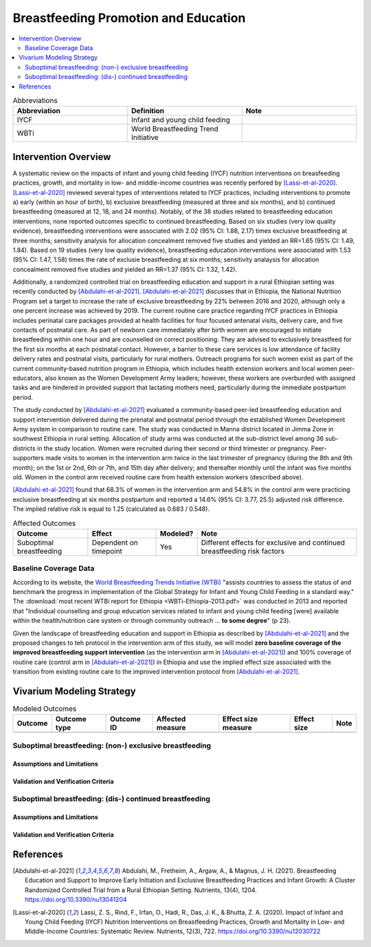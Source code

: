 .. _breastfeeding_promotion:

====================================================
Breastfeeding Promotion and Education
====================================================

.. contents::
   :local:
   :depth: 2

.. list-table:: Abbreviations
  :widths: 15 15 15
  :header-rows: 1

  * - Abbreviation
    - Definition
    - Note
  * - IYCF
    - Infant and young child feeding
    - 
  * - WBTi
    - World Breastfeeding Trend Initiative
    - 

Intervention Overview
-----------------------

A systematic review on the impacts of infant and young child feeding (IYCF) nutrition interventions on breasfeeding practices, growth, and mortality in low- and middle-income countries was recently perfored by [Lassi-et-al-2020]_. [Lassi-et-al-2020]_ reviewed several types of interventions related to IYCF practices, including interventions to promote a) early (within an hour of birth), b) exclusive breastfeeding (measured at three and six months), and b) continued breastfeeding (measured at 12, 18, and 24 months). Notably, of the 38 studies related to breastfeeding education interventions, none reported outcomes specific to continued breastfeeding. Based on six studies (very low quality evidence), breastfeeding interventions were associated with 2.02 (95% CI: 1.88, 2.17) times exclusive breastfeeding at three months; sensitivity analysis for allocation concealment removed five studies and yielded an RR=1.65 (95% CI: 1.49, 1.84). Based on 19 studies (very low quality evidence), breastfeeding education interventions were associated with 1.53 (95% CI: 1.47, 1.58) times the rate of exclusie breastfeeding at six months; sensitivity analaysis for allocation concealment removed five studies and yielded an RR=1.37 (95% CI: 1.32, 1.42).

Additionally, a randomized controlled trial on breastfeeding education and support in a rural Ethiopian setting was recently conducted by [Abdulahi-et-al-2021]_. [Abdulahi-et-al-2021]_ discusses that in Ethiopia, the National Nutrition Program set a target to increase the rate of exclusive breastfeeding by 22% between 2016 and 2020, although only a one percent increase was achieved by 2019. The current routine care practice regarding IYCF practices in Ethiopia includes perinatal care packages provided at health facilities for four focused antenatal visits, delivery care, and five contacts of postnatal care. As part of newborn care immediately after birth women are encouraged to initiate breastfeeding within one hour and are counselled on correct positioning. They are advised to exclusively breastfeed for the first six months at each postnatal contact. However, a barrier to these care services is low attendance of facility delivery rates and postnatal visits, particularly for rural mothers. Outreach programs for such women exist as part of the current community-based nutrition program in Ethiopia, which includes health extension workers and local women peer-educators, also known as the Women Development Army leaders; however, these workers are overburded with assigned tasks and are hindered in provided support that lactating mothers need, particularly during the immediate postpartum period. 

The study conducted by [Abdulahi-et-al-2021]_ evaluated a community-based peer-led breastfeeding education and support intervention delivered during the prenatal and postnatal period through the established Women Development Army system in comparison to routine care. The study was conducted in Manna district located in Jimma Zone in southwest Ethiopia in rural setting. Allocation of study arms was conducted at the sub-district level among 36 sub-districts in the study location. Women were recruited during their second or third trimester or pregnancy. Peer-supporters made visits to women in the intervention arm twice in the last trimester of pregnancy (during the 8th and 9th month); on the 1st or 2nd, 6th or 7th, and 15th day after delivery; and thereafter monthly until the infant was five months old. Women in the control arm received routine care from health extension workers (described above).

[Abdulahi-et-al-2021]_ found that 68.3% of women in the intervention arm and 54.8% in the control arm were practicing exclusive breastfeeding at six months postpartum and reported a 14.6% (95% CI: 3.77, 25.5) adjusted risk difference. The implied relative risk is equal to 1.25 (calculated as 0.683 / 0.548).

.. list-table:: Affected Outcomes
  :header-rows: 1

  * - Outcome
    - Effect
    - Modeled?
    - Note 
  * - Suboptimal breastfeeding
    - Dependent on timepoint
    - Yes
    - Different effects for exclusive and continued breastfeeding risk factors

Baseline Coverage Data
++++++++++++++++++++++++

According to its website, the `World Breastfeeding Trends Initiative (WTBi) <https://www.worldbreastfeedingtrends.org/>`_ "assists countries to assess the status of and benchmark the progress in implementation of the Global Strategy for Infant and Young Child Feeding in a standard way." The :download:`most recent WTBi report for Ethiopia <WBTi-Ethiopia-2013.pdf>` was conducted in 2013 and reported that  "Individual counselling and group education services related to
infant and young child feeding [were] available within the
health/nutrition care system or through community outreach ... **to some degree**" (p 23). 

Given the landscape of breastfeeding education and support in Ethiopia as described by [Abdulahi-et-al-2021]_ and the proposed changes to teh protocol in the intervention arm of this study, we will model **zero baseline coverage of the improved breastfeeding support intervention** (as the intervention arm in [Abdulahi-et-al-2021]_) and 100% coverage of routine care (control arm in [Abdulahi-et-al-2021]_) in Ethiopia and use the implied effect size associated with the transition from existing routine care to the improved intervention protocol from [Abdulahi-et-al-2021]_.

Vivarium Modeling Strategy
---------------------------

.. list-table:: Modeled Outcomes
  :header-rows: 1

  * - Outcome
    - Outcome type
    - Outcome ID
    - Affected measure
    - Effect size measure
    - Effect size
    - Note
  * - 
    - 
    - 
    -
    -
    - 
    - 

Suboptimal breastfeeding: (non-) exclusive breastfeeding
++++++++++++++++++++++++++++++++++++++++++++++++++++++++++

Assumptions and Limitations
~~~~~~~~~~~~~~~~~~~~~~~~~~~~

Validation and Verification Criteria
~~~~~~~~~~~~~~~~~~~~~~~~~~~~~~~~~~~~~~

Suboptimal breastfeeding: (dis-) continued breastfeeding
+++++++++++++++++++++++++++++++++++++++++++++++++++++++++++

Assumptions and Limitations
~~~~~~~~~~~~~~~~~~~~~~~~~~~~

Validation and Verification Criteria
~~~~~~~~~~~~~~~~~~~~~~~~~~~~~~~~~~~~~~

References
------------

.. [Abdulahi-et-al-2021]
  Abdulahi, M., Fretheim, A., Argaw, A., & Magnus, J. H. (2021). Breastfeeding Education and Support to Improve Early Initiation and Exclusive Breastfeeding Practices and Infant Growth: A Cluster Randomized Controlled Trial from a Rural Ethiopian Setting. Nutrients, 13(4), 1204. https://doi.org/10.3390/nu13041204

.. [Lassi-et-al-2020]
  Lassi, Z. S., Rind, F., Irfan, O., Hadi, R., Das, J. K., & Bhutta, Z. A. (2020). Impact of Infant and Young Child Feeding (IYCF) Nutrition Interventions on Breastfeeding Practices, Growth and Mortality in Low- and Middle-Income Countries: Systematic Review. Nutrients, 12(3), 722. https://doi.org/10.3390/nu12030722